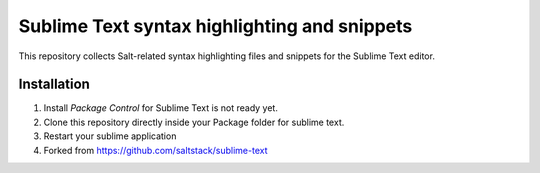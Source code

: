 =============================================
Sublime Text syntax highlighting and snippets
=============================================

This repository collects Salt-related syntax highlighting files and snippets
for the Sublime Text editor.

Installation
------------
#. Install *Package Control* for Sublime Text is not ready yet. 
#. Clone this repository directly inside your Package folder for sublime text.
#. Restart your sublime application

#. Forked from https://github.com/saltstack/sublime-text
